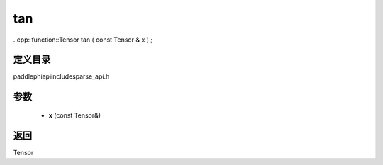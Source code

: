 .. _cn_api_paddle_experimental_sparse_tan:

tan
-------------------------------

..cpp: function::Tensor tan ( const Tensor & x ) ;


定义目录
:::::::::::::::::::::
paddle\phi\api\include\sparse_api.h

参数
:::::::::::::::::::::
	- **x** (const Tensor&)

返回
:::::::::::::::::::::
Tensor
